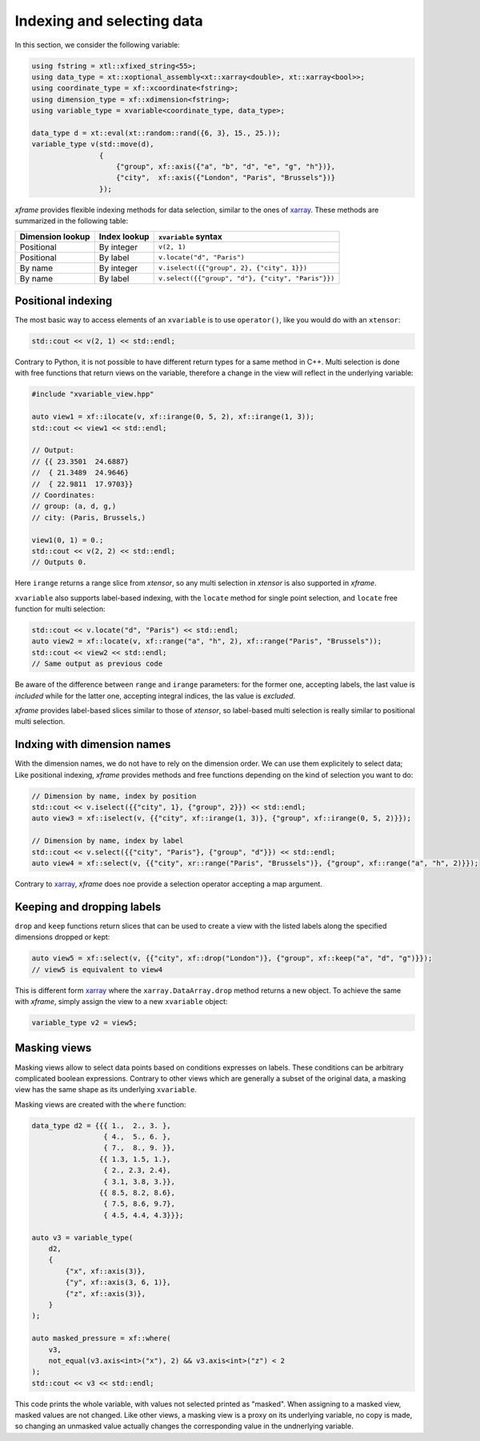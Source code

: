 .. Copyright (c) 2018, Johan Mabille, Sylvain Corlay, Wolf Vollprecht
   and Martin Renou

   Distributed under the terms of the BSD 3-Clause License.

   The full license is in the file LICENSE, distributed with this software.

Indexing and selecting data
===========================

In this section, we consider the following variable:

.. code::

    using fstring = xtl::xfixed_string<55>;
    using data_type = xt::xoptional_assembly<xt::xarray<double>, xt::xarray<bool>>;
    using coordinate_type = xf::xcoordinate<fstring>;
    using dimension_type = xf::xdimension<fstring>;
    using variable_type = xvariable<coordinate_type, data_type>;

    data_type d = xt::eval(xt::random::rand({6, 3}, 15., 25.));
    variable_type v(std::move(d),
                    {
                        {"group", xf::axis({"a", "b", "d", "e", "g", "h"})},
                        {"city",  xf::axis({"London", "Paris", "Brussels"})}
                    });

`xframe` provides flexible indexing methods for data selection, similar to the
ones of `xarray`_. These methods are summarized in the following table:

.. |br| raw:: html

   <br />

+------------------+--------------+---------------------------------------------------+
| Dimension lookup | Index lookup | ``xvariable`` syntax                              |
+==================+==============+===================================================+
| Positional       | By integer   | ``v(2, 1)``                                       |
+------------------+--------------+---------------------------------------------------+
| Positional       | By label     | ``v.locate("d", "Paris")``                        |
+------------------+--------------+---------------------------------------------------+
| By name          | By integer   | ``v.iselect({{"group", 2}, {"city", 1}})``        |
+------------------+--------------+---------------------------------------------------+
| By name          | By label     | ``v.select({{"group", "d"}, {"city", "Paris"}})`` |
+------------------+--------------+---------------------------------------------------+

Positional indexing
-------------------

The most basic way to access elements of an ``xvariable`` is to use ``operator()``, like
you would do with an ``xtensor``:

.. code::

    std::cout << v(2, 1) << std::endl;

Contrary to Python, it is not possible to have different return types for a same method
in C++. Multi selection is done with free functions that return views on the variable,
therefore a change in the view will reflect in the underlying variable:

.. code::

    #include "xvariable_view.hpp"

    auto view1 = xf::ilocate(v, xf::irange(0, 5, 2), xf::irange(1, 3));
    std::cout << view1 << std::endl;

    // Output:
    // {{ 23.3501  24.6887}
    //  { 21.3489  24.9646}
    //  { 22.9811  17.9703}}
    // Coordinates:
    // group: (a, d, g,)
    // city: (Paris, Brussels,)

    view1(0, 1) = 0.;
    std::cout << v(2, 2) << std::endl;
    // Outputs 0.

Here ``irange`` returns a range slice from `xtensor`, so any multi selection in `xtensor`
is also supported in `xframe`.

``xvariable`` also supports label-based indexing, with the ``locate`` method for single
point selection, and ``locate`` free function for multi selection:

.. code::

    std::cout << v.locate("d", "Paris") << std::endl;
    auto view2 = xf::locate(v, xf::range("a", "h", 2), xf::range("Paris", "Brussels"));
    std::cout << view2 << std::endl;
    // Same output as previous code

Be aware of the difference between ``range`` and ``irange`` parameters: for the former one,
accepting labels, the last value is *included* while for the latter one, accepting integral
indices, the las value is *excluded*.

`xframe` provides label-based slices similar to those of `xtensor`, so label-based
multi selection is really similar to positional multi selection.

Indxing with dimension names
----------------------------

With the dimension names, we do not have to rely on the dimension order. We can use them
explicitely to select data; Like positional indexing, `xframe` provides methods and
free functions depending on the kind of selection you want to do:

.. code::

    // Dimension by name, index by position
    std::cout << v.iselect({{"city", 1}, {"group", 2}}) << std::endl;
    auto view3 = xf::iselect(v, {{"city", xf::irange(1, 3)}, {"group", xf::irange(0, 5, 2)}});
    
    // Dimension by name, index by label
    std::cout << v.select({{"city", "Paris"}, {"group", "d"}}) << std::endl;
    auto view4 = xf::select(v, {{"city", xr::range("Paris", "Brussels")}, {"group", xf::range("a", "h", 2)}});

Contrary to `xarray`_, `xframe` does noe provide a selection operator accepting a map
argument.

Keeping and dropping labels
---------------------------

``drop`` and ``keep`` functions return slices that can be used to create a view with
the listed labels along the specified dimensions dropped or kept:

.. code::

    auto view5 = xf::select(v, {{"city", xf::drop("London")}, {"group", xf::keep("a", "d", "g")}});
    // view5 is equivalent to view4

This is different form `xarray`_  where the ``xarray.DataArray.drop`` method returns a new object.
To achieve the same with `xframe`, simply assign the view to a new ``xvariable`` object:

.. code::

    variable_type v2 = view5;

Masking views
-------------

Masking views allow to select data points based on conditions expresses on labels. These conditions
can be arbitrary complicated boolean expressions. Contrary to other views which are generally a
subset of the original data, a masking view has the same shape as its underlying ``xvariable``.

Masking views are created with the ``where`` function:

.. code::

    data_type d2 = {{{ 1.,  2., 3. },
                     { 4.,  5., 6. },
                     { 7.,  8., 9. }},
                    {{ 1.3, 1.5, 1.},
                     { 2., 2.3, 2.4},
                     { 3.1, 3.8, 3.}},
                    {{ 8.5, 8.2, 8.6},
                     { 7.5, 8.6, 9.7},
                     { 4.5, 4.4, 4.3}}};

    auto v3 = variable_type(
        d2,
        {
            {"x", xf::axis(3)},
            {"y", xf::axis(3, 6, 1)},
            {"z", xf::axis(3)},
        }
    );

    auto masked_pressure = xf::where(
        v3,
        not_equal(v3.axis<int>("x"), 2) && v3.axis<int>("z") < 2
    );
    std::cout << v3 << std::endl;

This code prints the whole variable, with values not selected printed as "masked".
When assigning to a masked view, masked values are not changed. Like other views,
a masking view is a proxy on its underlying variable, no copy is made, so changing
an unmasked value actually changes the corresponding value in the undnerlying variable.



.. _xarray: https://xarray.pydata.org
